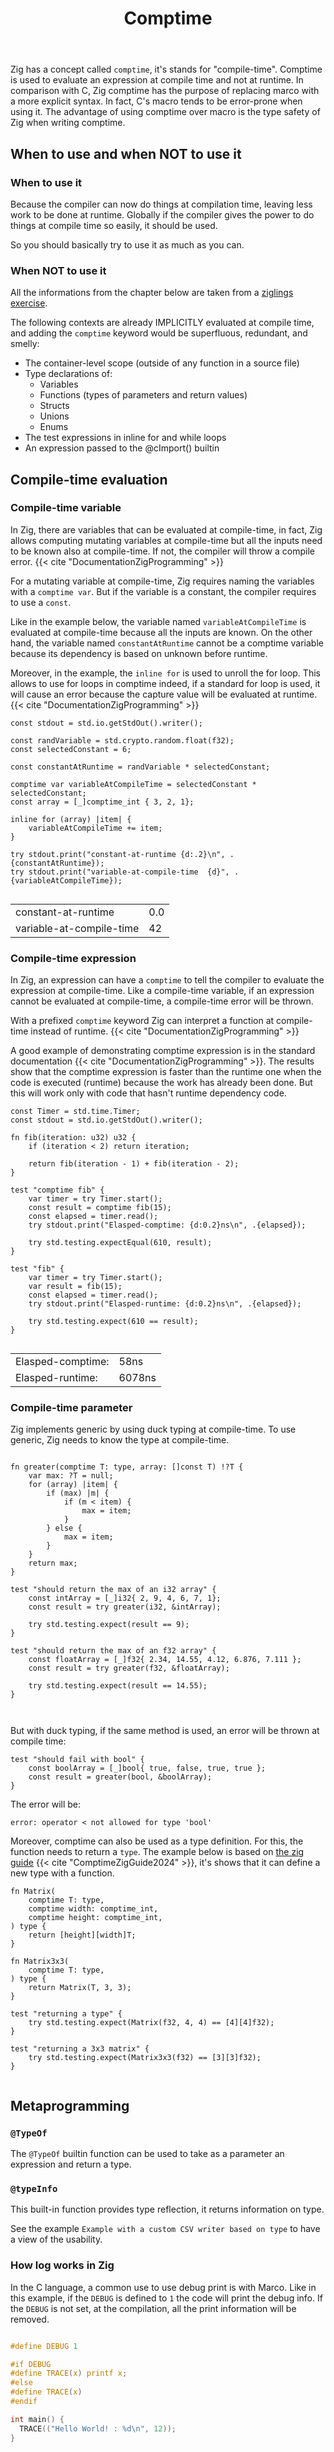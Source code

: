 #+title: Comptime
#+weight: 11
#+bibliography: bibliography.bib

Zig has a concept called ~comptime~, it's stands for "compile-time".
Comptime is used to evaluate an expression at compile time and not at runtime.
In comparison with C, Zig comptime has the purpose of replacing marco with a more explicit syntax.
In fact, C's macro tends to be error-prone when using it.
The advantage of using comptime over macro is the type safety of Zig when writing comptime.

** When to use and when NOT to use it
*** When to use it
Because the compiler can now do things at compilation time, leaving less work to be done at runtime. Globally if the compiler gives the power to do things at compile time so easily, it should be used.

So you should basically try to use it as much as you can.

*** When NOT to use it
All the informations from the chapter below are taken from a [[https://codeberg.org/ziglings/exercises/src/branch/main/exercises/074_comptime9.zig][ziglings exercise]].

The following contexts are already IMPLICITLY evaluated at
compile time, and adding the =comptime= keyword would be
superfluous, redundant, and smelly:

- The container-level scope (outside of any function in a source file)
- Type declarations of:
    - Variables
    - Functions (types of parameters and return values)
    - Structs
    - Unions
    - Enums
- The test expressions in inline for and while loops
- An expression passed to the @cImport() builtin

** Compile-time evaluation
*** Compile-time variable

In Zig, there are variables that can be evaluated at compile-time, in fact, Zig allows computing mutating variables at compile-time but all the inputs need to be known also at compile-time.
If not, the compiler will throw a compile error. {{< cite "DocumentationZigProgramming" >}}

For a mutating variable at compile-time, Zig requires naming the variables with a ~comptime var~.
But if the variable is a constant, the compiler requires to use a ~const~. 

Like in the example below, the variable named ~variableAtCompileTime~ is evaluated at compile-time because all the inputs are known.
On the other hand, the variable named ~constantAtRuntime~ cannot be a comptime variable because its dependency is based on unknown before runtime.

Moreover, in the example, the ~inline for~ is used to unroll the for loop.
This allows to use for loops in comptime indeed, if a standard for loop is used, it will cause an error because the capture value will be evaluated at runtime.{{< cite "DocumentationZigProgramming" >}} 
#+begin_src zig :imports '(std) :exports both
  const stdout = std.io.getStdOut().writer();

  const randVariable = std.crypto.random.float(f32);
  const selectedConstant = 6;

  const constantAtRuntime = randVariable * selectedConstant;

  comptime var variableAtCompileTime = selectedConstant * selectedConstant;
  const array = [_]comptime_int { 3, 2, 1};

  inline for (array) |item| {
      variableAtCompileTime += item;
  }

  try stdout.print("constant-at-runtime {d:.2}\n", .{constantAtRuntime});
  try stdout.print("variable-at-compile-time  {d}", .{variableAtCompileTime});

#+end_src

#+RESULTS:
| constant-at-runtime      | 0.0 |
| variable-at-compile-time |  42 |

*** Compile-time expression
In Zig, an expression can have a ~comptime~ to tell the compiler to evaluate the expression at compile-time.
Like a compile-time variable, if an expression cannot be evaluated at compile-time, a compile-time error will be thrown.

With a prefixed ~comptime~ keyword Zig can interpret a function at compile-time instead of runtime. {{< cite "DocumentationZigProgramming" >}}

A good example of demonstrating comptime expression is in the standard documentation {{< cite "DocumentationZigProgramming" >}}.
The results show that the comptime expression is faster than the runtime one when the code is executed (runtime) because the work has already been done.
But this will work only with code that hasn't runtime dependency code.

#+begin_src zig :imports '(std) :main 'no :testsuite 'yes :exports both
  const Timer = std.time.Timer;
  const stdout = std.io.getStdOut().writer();

  fn fib(iteration: u32) u32 {
      if (iteration < 2) return iteration;

      return fib(iteration - 1) + fib(iteration - 2);
  }

  test "comptime fib" {
      var timer = try Timer.start();
      const result = comptime fib(15);
      const elapsed = timer.read();
      try stdout.print("Elasped-comptime: {d:0.2}ns\n", .{elapsed});

      try std.testing.expectEqual(610, result);
  }

  test "fib" {
      var timer = try Timer.start();
      var result = fib(15);
      const elapsed = timer.read();
      try stdout.print("Elasped-runtime: {d:0.2}ns\n", .{elapsed});

      try std.testing.expect(610 == result);
  }

#+end_src

#+RESULTS:
| Elasped-comptime: | 58ns   |
| Elasped-runtime:  | 6078ns |

*** Compile-time parameter
Zig implements generic by using duck typing at compile-time.
To use generic, Zig needs to know the type at compile-time.
#+begin_src zig :imports '(std) :main 'no :testsuite 'yes

  fn greater(comptime T: type, array: []const T) !?T {
      var max: ?T = null;
      for (array) |item| {
          if (max) |m| {
              if (m < item) {
                  max = item;
              }
          } else {
              max = item;
          }
      }
      return max;
  }

  test "should return the max of an i32 array" {
      const intArray = [_]i32{ 2, 9, 4, 6, 7, 1};
      const result = try greater(i32, &intArray);

      try std.testing.expect(result == 9);
  }

  test "should return the max of an f32 array" {
      const floatArray = [_]f32{ 2.34, 14.55, 4.12, 6.876, 7.111 };
      const result = try greater(f32, &floatArray);

      try std.testing.expect(result == 14.55);
  }


#+end_src

#+RESULTS:

But with duck typing, if the same method is used, an error will be thrown at compile time:
#+begin_src Zig
  test "should fail with bool" {
      const boolArray = [_]bool{ true, false, true, true };
      const result = greater(bool, &boolArray);
  }
#+end_src

The error will be:
#+begin_example
error: operator < not allowed for type 'bool'
#+end_example

Moreover, comptime can also be used as a type definition.
For this, the function needs to return a ~type~.
The example below is based on [[https://zig.guide/language-basics/comptime][the zig guide]] {{< cite "ComptimeZigGuide2024" >}}, it's shows that it can define a new type with a function.
#+begin_src zig :imports '(std) :main 'no :testsuite yes
  fn Matrix(
      comptime T: type,
      comptime width: comptime_int,
      comptime height: comptime_int,
  ) type {
      return [height][width]T;
  }

  fn Matrix3x3(
      comptime T: type,
  ) type {
      return Matrix(T, 3, 3);
  }

  test "returning a type" {
      try std.testing.expect(Matrix(f32, 4, 4) == [4][4]f32);
  }

  test "returning a 3x3 matrix" {
      try std.testing.expect(Matrix3x3(f32) == [3][3]f32);
  }

#+end_src

#+RESULTS:

** Metaprogramming
*** ~@TypeOf~
The ~@TypeOf~ builtin function can be used to take as a parameter an expression and return a type.

*** ~@typeInfo~
This built-in function provides type reflection, it returns information on type.

See the example ~Example with a custom CSV writer based on type~ to have a view of the usability.

*** How log works in Zig
In the C language, a common use to use debug print is with Marco.
Like in this example, if the ~DEBUG~ is defined to ~1~ the code will print the debug info.
If the ~DEBUG~ is not set, at the compilation, all the print information will be removed.
#+begin_src C :main 'no :includes <stdio.h>

  #define DEBUG 1

  #if DEBUG 
  #define TRACE(x) printf x;
  #else
  #define TRACE(x)
  #endif

  int main() {
    TRACE(("Hello World! : %d\n", 12));
  }
#+end_src

#+RESULTS:
: Hello World! : 12

In Zig, logging uses this same principle, a message level is set at the start of the program (at compile-time) and if the log is not enabled, all the code about the print is removed.
However, if the log level is greater than the limit, the message will be printed.

The code below shows an extract of the standard library for logging.
#+begin_src zig
 fn log(
    comptime message_level: Level,
    comptime scope: @Type(.EnumLiteral),
    comptime format: []const u8,
    args: anytype,
) void {
    if (comptime !logEnabled(message_level, scope)) return;

    std.options.logFn(message_level, scope, format, args);
}
#+end_src

In addition, Zig provides some helper functions for logging, such as :
- ~std.log.debug~
- ~std.log.info~
- ~std.log.warn~
- ~std.log.err~

And if the release mode is set to ~Debug~, the debug log will be printed.
But if the release mode is set to ~Release*~, the debug log will not print, there is no need to configure the logging to have this behavior.

** Generic data structures
To create a generic data structure, the same pattern is used as a comptime parameter.
A function needs to return an anonymous struct as a type ~type~.

In a generic data structure, the ~@This()~ is used to get the type of the data structure because it is anonymous.

Moreover, a generic data structure can have two type of function:
1. a function that can be called on the structure type
2. a function that can be called on the instance of the structure.

To have an instance function, the first argument needs to be a parameter of the type of the struct.
That's why a constant ~Self~ is used with ~@This()~.
And after that, the parameter ~self~ can be used to get the members of the struct.

The example shows the difference between a function that can be called on a struct and a function that can be called on an instance of a struct.
#+begin_src zig :imports '(std) :main 'no
  pub fn MyStruct(comptime T: type) type {
      return struct {
          const Self = @This();

          myNumber: T,

          pub fn structFunction(writer: anytype) !void {
              try writer.print("structFunction\n", .{});
          }

          pub fn instanceFunction(self: *Self, writer: anytype) !void {
              try writer.print("structInstance: {d}\n", .{self.myNumber});
          }
      };
  }

  pub fn main() !void {
      const stdout = std.io.getStdOut().writer();

      try MyStruct(f32).structFunction(stdout);

      var myStruct = MyStruct(f32){
          .myNumber = 42,
      };

      try myStruct.instanceFunction(stdout);
  }

#+end_src

#+RESULTS:
| structFunction  |    |
| structInstance: | 42 |

In Zig, a structure name can be explicitly given or Zig can infer the name of a struct when there are created:
#+begin_src zig :imports '(std) :main 'no
  fn MyStruct(comptime T: type) type {
      return struct {
          myNumber: T,
      };
  }

  pub fn main() !void {
      // The structure name is infered
      const myStruct1 = MyStruct(i32) {
          .myNumber = 42,
      };
      _ = myStruct1;

      // The structure has a explicit name
      const intStruct = MyStruct(i32);
      const myStruct2 =  intStruct {
          .myNumber = 42,
      };
      _ = myStruct2;
  }
#+end_src

#+RESULTS:

Here's an compete example of an generic linked list :
#+begin_src zig :imports '(std) :main 'no :testsuite yes
  pub fn LinkedList(comptime T: type) type {
      return struct {
          const Node = struct {
              data: T,
              prev: ?*Node,
              next: ?*Node,
          };

          const LinkedListError = error{headNull};
          const Self = @This();
          allocator: std.mem.Allocator,
          head: ?*Node,
          len: u32 = 0,

          pub fn init(allocator: std.mem.Allocator) Self {
              return Self{
                  .head = null,
                  .allocator = allocator,
              };
          }

          pub fn deinit(self: *Self) void {
              var curr = self.head;

              while (curr) |currNotNull| {
                  const node = currNotNull;
                  curr = currNotNull.next;
                  self.allocator.destroy(node);
              }
              self.len = 0;
          }

          pub fn push(self: *Self, value: T) !void {
              var node = try self.allocator.create(Node);
              node.*.data = value;
              self.len += 1;

              if (self.head) |head| {
                  node.next = head;
                  head.prev = node;
                  self.head = node;
              } else {
                  self.head = node;
                  node.*.next = null;
                  node.*.prev = null;
              }
          }
      };
  }

  test "Should push one item into a i32 list" {
      const intLinkedList = LinkedList(i32);
      var list = intLinkedList.init(std.testing.allocator);
      defer list.deinit();

      const expected = 42;

      try list.push(expected);
      const result = list.head.?.data;

      try std.testing.expect(expected == result);
  }

  test "Should push one item into a f32 list" {
      const intLinkedList = LinkedList(f32);
      var list = intLinkedList.init(std.testing.allocator);
      defer list.deinit();

      const expected = 3.1415;

      try list.push(expected);
      const result = list.head.?.data;

      try std.testing.expect(expected == result);
  }
#+end_src

#+RESULTS:

** Example with a custom CSV writer based on type
This example shows that Zig has a type reflection with the keyword ~@typeInfo~.
The goal of this example is to create CSV output with a generic struct as input.
Only with the ~try csv.stringify(&arrayList, stream.writer());~ function the ~CsvWriter~ can infer at comptime the struct pass as argument.
For this example, a basic struct named ~Person~ will be transformed to CSV.
#+begin_src zig :imports '(std) :main 'no :exports both
  pub fn CsvWriter(comptime T: type) type {
      return struct {
          const Self = @This();

          const Config = struct {
              separator: u8 = ',',
          };
          config: Config,

          pub fn init(config: Config) Self {
              return Self{
                  .config = config,
              };
          }

          pub fn stringify(self: *Self, arrayList: *std.ArrayList(T), writer: anytype) !void {
              try writeHeader(self, &writer);
              for (arrayList.items) |item| {
                  try writeType(self, item, &writer);
              }
          }

          fn writeHeader(self: *Self, writer: anytype) !void {
              const fields = std.meta.fields(T);

              inline for (fields, 1..) |field, i| {
                  try writer.print("{s}", .{field.name});
                  if (fields.len != i) {
                      try writer.print("{c}", .{self.config.separator});
                  }
              }
              try writer.print("\n", .{});
          }

          fn writeType(self: *Self, item: T, writer: anytype) !void {
              const fields = std.meta.fields(T);

              if (@TypeOf(fields) != []const std.builtin.Type.StructField)
                  @compileError("The type is not the a struct");

              inline for (fields, 1..) |field, i| {
                  const f = @field(item, field.name);

                  switch (@typeInfo(@TypeOf(f))) {
                      .Int => try writer.print("{d}", .{f}),
                      .Float => try writer.print("{d}", .{f}),
                      .Pointer => |pointer| {
                          if (pointer.size == std.builtin.Type.Pointer.Size.Slice and pointer.child == u8) {
                              try writer.print("{s}", .{f});
                          } else {
                              @compileError("Currently, the CsvWriter dosen't support complex types");
                          }
                      },
                      else => @compileError("Currently, the CsvWriter dosen't support complex types"),
                  }

                  if (fields.len != i) {
                      try writer.print("{c}", .{self.config.separator});
                  }
              }
              try writer.print("\n", .{});
          }
      };
  }

  const Person = struct {
      sexe: []const u8,
      name: []const u8,
      date: u32,
  };


  pub fn main() !void {
      const stdout = std.io.getStdOut().writer();
      var gpa = std.heap.GeneralPurposeAllocator(.{}){};

      const person1 = .{ .sexe = "M", .name = "Lucas", .date = 2000 };
      const person2 = .{ .sexe = "F", .name = "Ava", .date = 2020 };
      const person3 = .{ .sexe = "F", .name = "Sophia", .date = 1989 };

      var arrayList = std.ArrayList(Person).init(gpa.allocator());
      defer arrayList.deinit();

      try arrayList.append(person1);
      try arrayList.append(person2);
      try arrayList.append(person3);

      var buffer: [1024]u8 = undefined;
      var stream = std.io.fixedBufferStream(buffer[0..]);

      const personCsvWriter = CsvWriter(Person);
      var csv = personCsvWriter.init(.{ .separator = ' ' });
      try csv.stringify(&arrayList, stream.writer());

      try stdout.print("{s}", .{stream.getWritten()});

  }

#+end_src

#+RESULTS:
| sexe | name   | date |
| M    | Lucas  | 2000 |
| F    | Ava    | 2020 |
| F    | Sophia | 1989 |

** Bonus
Here is a [[https://kristoff.it/blog/what-is-zig-comptime/][very nice blog]] written by a core member of the ZIG community if you want to dig further: 

{{< references >}}
